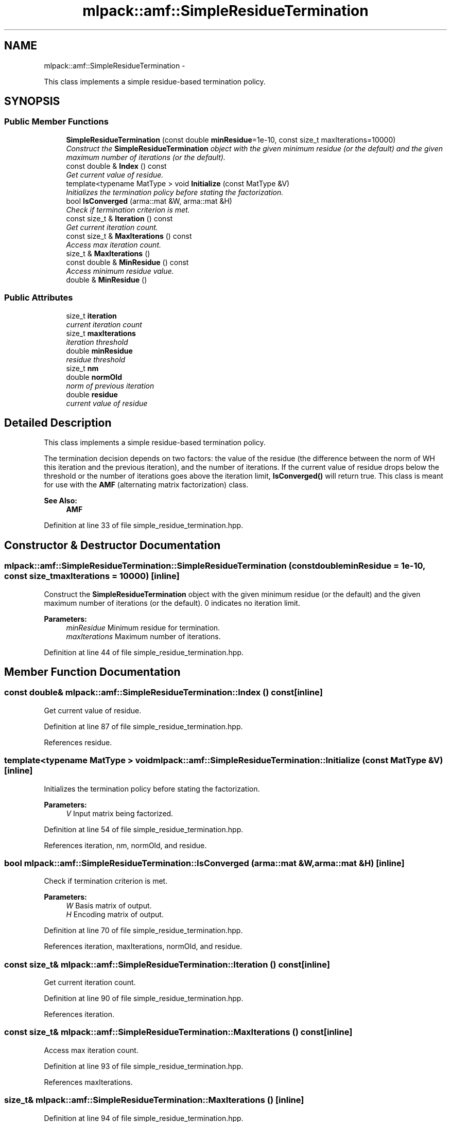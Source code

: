.TH "mlpack::amf::SimpleResidueTermination" 3 "Sat Mar 14 2015" "Version 1.0.12" "mlpack" \" -*- nroff -*-
.ad l
.nh
.SH NAME
mlpack::amf::SimpleResidueTermination \- 
.PP
This class implements a simple residue-based termination policy\&.  

.SH SYNOPSIS
.br
.PP
.SS "Public Member Functions"

.in +1c
.ti -1c
.RI "\fBSimpleResidueTermination\fP (const double \fBminResidue\fP=1e-10, const size_t maxIterations=10000)"
.br
.RI "\fIConstruct the \fBSimpleResidueTermination\fP object with the given minimum residue (or the default) and the given maximum number of iterations (or the default)\&. \fP"
.ti -1c
.RI "const double & \fBIndex\fP () const "
.br
.RI "\fIGet current value of residue\&. \fP"
.ti -1c
.RI "template<typename MatType > void \fBInitialize\fP (const MatType &V)"
.br
.RI "\fIInitializes the termination policy before stating the factorization\&. \fP"
.ti -1c
.RI "bool \fBIsConverged\fP (arma::mat &W, arma::mat &H)"
.br
.RI "\fICheck if termination criterion is met\&. \fP"
.ti -1c
.RI "const size_t & \fBIteration\fP () const "
.br
.RI "\fIGet current iteration count\&. \fP"
.ti -1c
.RI "const size_t & \fBMaxIterations\fP () const "
.br
.RI "\fIAccess max iteration count\&. \fP"
.ti -1c
.RI "size_t & \fBMaxIterations\fP ()"
.br
.ti -1c
.RI "const double & \fBMinResidue\fP () const "
.br
.RI "\fIAccess minimum residue value\&. \fP"
.ti -1c
.RI "double & \fBMinResidue\fP ()"
.br
.in -1c
.SS "Public Attributes"

.in +1c
.ti -1c
.RI "size_t \fBiteration\fP"
.br
.RI "\fIcurrent iteration count \fP"
.ti -1c
.RI "size_t \fBmaxIterations\fP"
.br
.RI "\fIiteration threshold \fP"
.ti -1c
.RI "double \fBminResidue\fP"
.br
.RI "\fIresidue threshold \fP"
.ti -1c
.RI "size_t \fBnm\fP"
.br
.ti -1c
.RI "double \fBnormOld\fP"
.br
.RI "\fInorm of previous iteration \fP"
.ti -1c
.RI "double \fBresidue\fP"
.br
.RI "\fIcurrent value of residue \fP"
.in -1c
.SH "Detailed Description"
.PP 
This class implements a simple residue-based termination policy\&. 

The termination decision depends on two factors: the value of the residue (the difference between the norm of WH this iteration and the previous iteration), and the number of iterations\&. If the current value of residue drops below the threshold or the number of iterations goes above the iteration limit, \fBIsConverged()\fP will return true\&. This class is meant for use with the \fBAMF\fP (alternating matrix factorization) class\&.
.PP
\fBSee Also:\fP
.RS 4
\fBAMF\fP 
.RE
.PP

.PP
Definition at line 33 of file simple_residue_termination\&.hpp\&.
.SH "Constructor & Destructor Documentation"
.PP 
.SS "mlpack::amf::SimpleResidueTermination::SimpleResidueTermination (const doubleminResidue = \fC1e-10\fP, const size_tmaxIterations = \fC10000\fP)\fC [inline]\fP"

.PP
Construct the \fBSimpleResidueTermination\fP object with the given minimum residue (or the default) and the given maximum number of iterations (or the default)\&. 0 indicates no iteration limit\&.
.PP
\fBParameters:\fP
.RS 4
\fIminResidue\fP Minimum residue for termination\&. 
.br
\fImaxIterations\fP Maximum number of iterations\&. 
.RE
.PP

.PP
Definition at line 44 of file simple_residue_termination\&.hpp\&.
.SH "Member Function Documentation"
.PP 
.SS "const double& mlpack::amf::SimpleResidueTermination::Index () const\fC [inline]\fP"

.PP
Get current value of residue\&. 
.PP
Definition at line 87 of file simple_residue_termination\&.hpp\&.
.PP
References residue\&.
.SS "template<typename MatType > void mlpack::amf::SimpleResidueTermination::Initialize (const MatType &V)\fC [inline]\fP"

.PP
Initializes the termination policy before stating the factorization\&. 
.PP
\fBParameters:\fP
.RS 4
\fIV\fP Input matrix being factorized\&. 
.RE
.PP

.PP
Definition at line 54 of file simple_residue_termination\&.hpp\&.
.PP
References iteration, nm, normOld, and residue\&.
.SS "bool mlpack::amf::SimpleResidueTermination::IsConverged (arma::mat &W, arma::mat &H)\fC [inline]\fP"

.PP
Check if termination criterion is met\&. 
.PP
\fBParameters:\fP
.RS 4
\fIW\fP Basis matrix of output\&. 
.br
\fIH\fP Encoding matrix of output\&. 
.RE
.PP

.PP
Definition at line 70 of file simple_residue_termination\&.hpp\&.
.PP
References iteration, maxIterations, normOld, and residue\&.
.SS "const size_t& mlpack::amf::SimpleResidueTermination::Iteration () const\fC [inline]\fP"

.PP
Get current iteration count\&. 
.PP
Definition at line 90 of file simple_residue_termination\&.hpp\&.
.PP
References iteration\&.
.SS "const size_t& mlpack::amf::SimpleResidueTermination::MaxIterations () const\fC [inline]\fP"

.PP
Access max iteration count\&. 
.PP
Definition at line 93 of file simple_residue_termination\&.hpp\&.
.PP
References maxIterations\&.
.SS "size_t& mlpack::amf::SimpleResidueTermination::MaxIterations ()\fC [inline]\fP"

.PP
Definition at line 94 of file simple_residue_termination\&.hpp\&.
.PP
References maxIterations\&.
.SS "const double& mlpack::amf::SimpleResidueTermination::MinResidue () const\fC [inline]\fP"

.PP
Access minimum residue value\&. 
.PP
Definition at line 97 of file simple_residue_termination\&.hpp\&.
.PP
References minResidue\&.
.SS "double& mlpack::amf::SimpleResidueTermination::MinResidue ()\fC [inline]\fP"

.PP
Definition at line 98 of file simple_residue_termination\&.hpp\&.
.PP
References minResidue\&.
.SH "Member Data Documentation"
.PP 
.SS "size_t mlpack::amf::SimpleResidueTermination::iteration"

.PP
current iteration count 
.PP
Definition at line 109 of file simple_residue_termination\&.hpp\&.
.PP
Referenced by Initialize(), IsConverged(), and Iteration()\&.
.SS "size_t mlpack::amf::SimpleResidueTermination::maxIterations"

.PP
iteration threshold 
.PP
Definition at line 104 of file simple_residue_termination\&.hpp\&.
.PP
Referenced by IsConverged(), and MaxIterations()\&.
.SS "double mlpack::amf::SimpleResidueTermination::minResidue"

.PP
residue threshold 
.PP
Definition at line 102 of file simple_residue_termination\&.hpp\&.
.PP
Referenced by MinResidue()\&.
.SS "size_t mlpack::amf::SimpleResidueTermination::nm"

.PP
Definition at line 113 of file simple_residue_termination\&.hpp\&.
.PP
Referenced by Initialize()\&.
.SS "double mlpack::amf::SimpleResidueTermination::normOld"

.PP
norm of previous iteration 
.PP
Definition at line 111 of file simple_residue_termination\&.hpp\&.
.PP
Referenced by Initialize(), and IsConverged()\&.
.SS "double mlpack::amf::SimpleResidueTermination::residue"

.PP
current value of residue 
.PP
Definition at line 107 of file simple_residue_termination\&.hpp\&.
.PP
Referenced by Index(), Initialize(), and IsConverged()\&.

.SH "Author"
.PP 
Generated automatically by Doxygen for mlpack from the source code\&.
